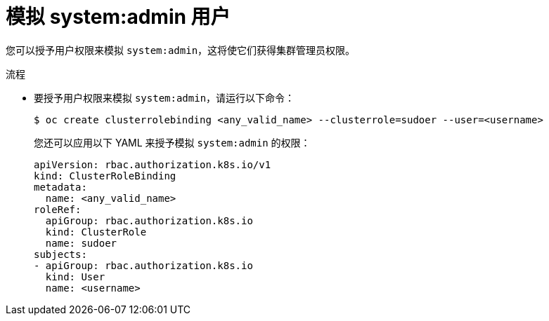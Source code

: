// Module included in the following assemblies:
//
// * users_and_roles/impersonating-system-admin.adoc

:_content-type: PROCEDURE
[id="impersonation-system-admin-user_{context}"]
= 模拟 system:admin 用户

您可以授予用户权限来模拟 `system:admin`，这将使它们获得集群管理员权限。

.流程

* 要授予用户权限来模拟 `system:admin`，请运行以下命令：
+
[source,terminal]
----
$ oc create clusterrolebinding <any_valid_name> --clusterrole=sudoer --user=<username>
----
+
[提示]
====
您还可以应用以下 YAML 来授予模拟 `system:admin` 的权限：

[source,yaml]
----
apiVersion: rbac.authorization.k8s.io/v1
kind: ClusterRoleBinding
metadata:
  name: <any_valid_name>
roleRef:
  apiGroup: rbac.authorization.k8s.io
  kind: ClusterRole
  name: sudoer
subjects:
- apiGroup: rbac.authorization.k8s.io
  kind: User
  name: <username>
----
====

